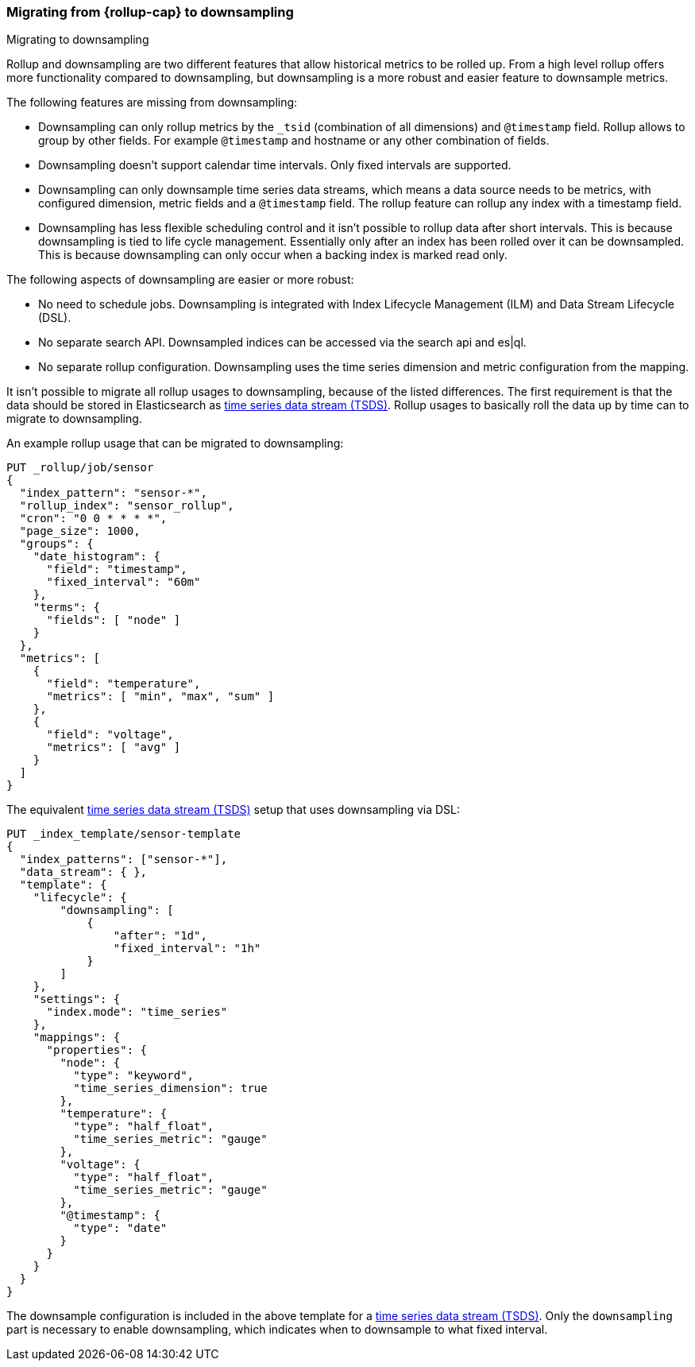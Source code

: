 [role="xpack"]
[[rollup-migrating-to-downsampling]]
=== Migrating from {rollup-cap} to downsampling
++++
<titleabbrev>Migrating to downsampling</titleabbrev>
++++

Rollup and downsampling are two different features that allow historical metrics to be rolled up.
From a high level rollup offers more functionality compared to downsampling, but downsampling is a more robust and
easier feature to downsample metrics.

The following features are missing from downsampling:

* Downsampling can only rollup metrics by the `_tsid` (combination of all dimensions) and `@timestamp` field. Rollup allows
  to group by other fields. For example `@timestamp` and hostname or any other combination of fields.
* Downsampling doesn't support calendar time intervals. Only fixed intervals are supported.
* Downsampling can only downsample time series data streams, which means a data source needs to be metrics, with
  configured dimension, metric fields and a `@timestamp` field. The rollup feature can rollup any index with a timestamp field.
* Downsampling has less flexible scheduling control and it isn't possible to rollup data after short intervals. This
  is because downsampling is tied to life cycle management. Essentially only after an index has been rolled
  over it can be downsampled. This is because downsampling can only occur when a backing index is marked read only.

The following aspects of downsampling are easier or more robust:

* No need to schedule jobs. Downsampling is integrated with Index Lifecycle Management (ILM) and Data Stream Lifecycle (DSL).
* No separate search API. Downsampled indices can be accessed via the search api and es|ql.
* No separate rollup configuration. Downsampling uses the time series dimension and metric configuration from the mapping.

It isn't possible to migrate all rollup usages to downsampling, because of the listed differences. The first requirement
is that the data should be stored in Elasticsearch as <<tsds,time series data stream (TSDS)>>.
Rollup usages to basically roll the data up by time can to migrate to downsampling.

An example rollup usage that can be migrated to downsampling:

[source,console]
--------------------------------------------------
PUT _rollup/job/sensor
{
  "index_pattern": "sensor-*",
  "rollup_index": "sensor_rollup",
  "cron": "0 0 * * * *",
  "page_size": 1000,
  "groups": {
    "date_histogram": {
      "field": "timestamp",
      "fixed_interval": "60m"
    },
    "terms": {
      "fields": [ "node" ]
    }
  },
  "metrics": [
    {
      "field": "temperature",
      "metrics": [ "min", "max", "sum" ]
    },
    {
      "field": "voltage",
      "metrics": [ "avg" ]
    }
  ]
}
--------------------------------------------------
// TEST[setup:sensor_index]

The equivalent <<tsds,time series data stream (TSDS)>> setup that uses downsampling via DSL:

[source,console]
--------------------------------------------------
PUT _index_template/sensor-template
{
  "index_patterns": ["sensor-*"],
  "data_stream": { },
  "template": {
    "lifecycle": {
        "downsampling": [
            {
                "after": "1d",
                "fixed_interval": "1h"
            }
        ]
    },
    "settings": {
      "index.mode": "time_series"
    },
    "mappings": {
      "properties": {
        "node": {
          "type": "keyword",
          "time_series_dimension": true
        },
        "temperature": {
          "type": "half_float",
          "time_series_metric": "gauge"
        },
        "voltage": {
          "type": "half_float",
          "time_series_metric": "gauge"
        },
        "@timestamp": {
          "type": "date"
        }
      }
    }
  }
}
--------------------------------------------------
// TEST[continued]

////
[source,console]
----
DELETE _index_template/sensor-template
----
// TEST[continued]
////

The downsample configuration is included in the above template for a <<tsds,time series data stream (TSDS)>>.
Only the `downsampling` part is necessary to enable downsampling, which indicates when to downsample to what fixed interval.
